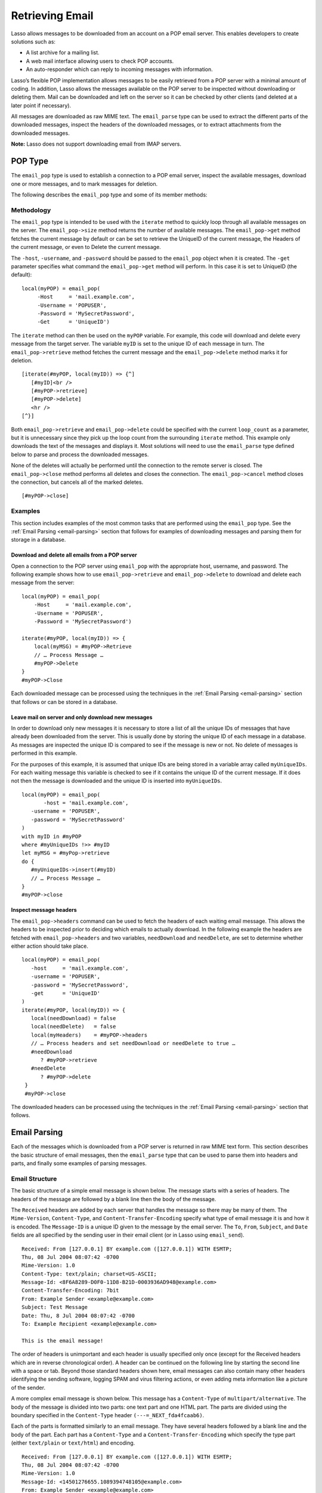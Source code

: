 .. _retrieving-email:

****************
Retrieving Email
****************

Lasso allows messages to be downloaded from an account on a POP email server.
This enables developers to create solutions such as:

-  A list archive for a mailing list.
-  A web mail interface allowing users to check POP accounts.
-  An auto-responder which can reply to incoming messages with information.

Lasso’s flexible POP implementation allows messages to be easily retrieved from
a POP server with a minimal amount of coding. In addition, Lasso allows the
messages available on the POP server to be inspected without downloading or
deleting them. Mail can be downloaded and left on the server so it can be
checked by other clients (and deleted at a later point if necessary).

All messages are downloaded as raw MIME text. The ``email_parse`` type can be
used to extract the different parts of the downloaded messages, inspect the
headers of the downloaded messages, or to extract attachments from the
downloaded messages.

**Note:** Lasso does not support downloading email from IMAP servers.

POP Type
========

The ``email_pop`` type is used to establish a connection to a POP email server,
inspect the available messages, download one or more messages, and to mark
messages for deletion.

The following describes the ``email_pop`` type and some of its member methods:

.. class:: email_pop
.. method:: email_pop(
      -server= ?,
      -port= ?,
      -username= ?,
      -password= ?,
      -apop= ?,
      -timeout= ?,
      -log= ?,
      -debug= ?,
      -get= ?,
      -host= ?,
      -ssl= ?,
      ...
   )

   Creates a new POP object. Requires a ``-host`` parameter. Optional ``-port``
   and ``-timeout`` parameters. ``-APOP`` parameter selects authentication
   method. If ``-username`` and ``-password`` are specified then a connection is
   opened to the server with authentication. The ``-get`` parameter specifies
   what command to perform when calling ``email_pop->get``.

.. method:: email_pop->size()

   Returns the number of messages availble for download

.. method:: email_pop->get()
.. method:: email_pop->get(command::string)

   Performs the command specified when the object was created. "UniqueID" by
   default, or can be set to "Retrieve", "Headers", or "Delete".

.. method:: email_pop->delete()
.. method:: email_pop->delete(position::integer)

   Marks the current message for deletion. Optionally accepts a position to mark
   a specific message.

.. method:: email_pop->retrieve()
.. method:: email_pop->retrieve(position::integer)
.. method:: email_pop->retrieve(position::integer, maxLines::integer)

   Retrieves the current message from the server. Optionally accepts a position
   to retrieve a specific message. Optional second parameter specifies the
   maximum number of lines to fetch for each email.

.. method:: email_pop->uniqueID()
.. method:: email_pop->uniqueID(position::integer)

   Gets the Uniquid ID of the current message from the server. Optionally
   accepts a position to get the Unique ID of a specific message.

.. method:: email_pop->headers()
.. method:: email_pop->headers(position::integer)

   Gets the headers of the current message from the server. Optionally accepts a
   position to get the headers of a specific message.

.. method:: email_pop->close()

   Closes the POP connection, performing any specified deletes.

.. method:: email_pop->cancel()

   Closes the POP connection, but does not perform any deletes.

.. method:: email_pop->noop()

   Sends a ping to the server. Allows the connection to be kept open without
   timing out.

.. method:: email_pop->authorize(
      -username::string, 
      -password::string, 
      -APOP::boolean=true
   )

   Requires a ``-username`` and ``-password`` parameter. Optional ``-APOP``
   parameter specifies whether APOP authentication should be used or not.
   Opens a connection to the server if one is not already established.


Methodology
-----------

The ``email_pop`` type is intended to be used with the ``iterate`` method to
quickly loop through all available messages on the server. The
``email_pop->size`` method returns the number of available messages. The
``email_pop->get`` method fetches the current message by default or can be set
to retrieve the UniqueID of the current message, the Headers of the current
message, or even to Delete the current message.

The ``-host``, ``-username``, and ``-password`` should be passed to the
``email_pop`` object when it is created. The ``-get`` parameter specifies what
command the ``email_pop->get`` method will perform. In this case it is set to
UniqueID (the default)::

   local(myPOP) = email_pop(
        -Host     = 'mail.example.com',
        -Username = 'POPUSER',
        -Password = 'MySecretPassword',
        -Get      = 'UniqueID')

The ``iterate`` method can then be used on the ``myPOP`` variable. For example,
this code will download and delete every message from the target server. The
variable ``myID`` is set to the unique ID of each message in turn. The
``email_pop->retrieve`` method fetches the current message and the
``email_pop->delete`` method marks it for deletion.

::

   [iterate(#myPOP, local(myID)) => {^]
      [#myID]<br />
      [#myPOP->retrieve]
      [#myPOP->delete]
      <hr />
   [^}]

Both ``email_pop->retrieve`` and ``email_pop->delete`` could be specified with
the current ``loop_count`` as a parameter, but it is unnecessary since they pick
up the loop count from the surrounding ``iterate`` method. This example only
downloads the text of the messages and displays it. Most solutions will need to
use the ``email_parse`` type defined below to parse and process the downloaded
messages.

None of the deletes will actually be performed until the connection to the
remote server is closed. The ``email_pop->close`` method performs all deletes
and closes the connection. The ``email_pop->cancel`` method closes the
connection, but cancels all of the marked deletes.

::

   [#myPOP->close]

Examples
--------

This section includes examples of the most common tasks that are performed using
the ``email_pop`` type. See the :ref:`Email Parsing <email-parsing>` section
that follows for examples of downloading messages and parsing them for storage
in a database.

Download and delete all emails from a POP server
~~~~~~~~~~~~~~~~~~~~~~~~~~~~~~~~~~~~~~~~~~~~~~~~

Open a connection to the POP server using ``email_pop`` with the appropriate
host, username, and password. The following example shows how to use
``email_pop->retrieve`` and ``email_pop->delete`` to download and delete each
message from the server::

   local(myPOP) = email_pop(
       -Host     = 'mail.example.com',
       -Username = 'POPUSER',
       -Password = 'MySecretPassword')

   iterate(#myPOP, local(myID)) => {
       local(myMSG) = #myPOP->Retrieve
       // … Process Message …
       #myPOP->Delete
   }
   #myPOP->Close

Each downloaded message can be processed using the techniques in the
:ref:`Email Parsing <email-parsing>` section that follows or can be stored in a
database.


Leave mail on server and only download new messages
~~~~~~~~~~~~~~~~~~~~~~~~~~~~~~~~~~~~~~~~~~~~~~~~~~~

In order to download only new messages it is necessary to store a list of all
the unique IDs of messages that have already been downloaded from the server.
This is usually done by storing the unique ID of each message in a database. As
messages are inspected the unique ID is compared to see if the message is new or
not. No delete of messages is performed in this example.

For the purposes of this example, it is assumed that unique IDs are being stored
in a variable array called ``myUniqueIDs``. For each waiting message this
variable is checked to see if it contains the unique ID of the current
message. If it does not then the message is downloaded and the unique ID is
inserted into ``myUniqueIDs``.

::

   local(myPOP) = email_pop(
          -host = 'mail.example.com',
      -username = 'POPUSER',
      -password = 'MySecretPassword'
   )
   with myID in #myPOP
   where #myUniqueIDs !>> #myID
   let myMSG = #myPop->retrieve
   do {
      #myUniqueIDs->insert(#myID)
      // … Process Message …
   }
   #myPOP->close


Inspect message headers
~~~~~~~~~~~~~~~~~~~~~~~

The ``email_pop->headers`` command can be used to fetch the headers of each
waiting email message. This allows the headers to be inspected prior to deciding
which emails to actually download. In the following example the headers are
fetched with ``email_pop->headers`` and two variables, ``needDownload`` and
``needDelete``, are set to determine whether either action should take place.

::

   local(myPOP) = email_pop(
      -host     = 'mail.example.com',
      -username = 'POPUSER',
      -password = 'MySecretPassword',
      -get      = 'UniqueID'
   )
   iterate(#myPOP, local(myID)) => {
      local(needDownload) = false
      local(needDelete)   = false
      local(myHeaders)    = #myPOP->headers
      // … Process headers and set needDownload or needDelete to true …
      #needDownload
         ? #myPOP->retrieve
      #needDelete
         ? #myPOP->delete
    }
    #myPOP->close

The downloaded headers can be processed using the techniques in the
:ref:`Email Parsing <email-parsing>` section that follows.

.. _email-parsing:

Email Parsing
=============

Each of the messages which is downloaded from a POP server is returned in raw
MIME text form. This section describes the basic structure of email messages,
then the ``email_parse`` type that can be used to parse them into headers and
parts, and finally some examples of parsing messages.

Email Structure
---------------

The basic structure of a simple email message is shown below. The message starts
with a series of headers. The headers of the message are followed by a blank
line then the body of the message.

The ``Received`` headers are added by each server that handles the message so
there may be many of them. The ``Mime-Version``, ``Content-Type``, and
``Content-Transfer-Encoding`` specify what type of email message it is and how
it is encoded. The ``Message-ID`` is a unique ID given to the message by the
email server. The ``To``, ``From``, ``Subject``, and ``Date`` fields are all
specified by the sending user in their email client (or in Lasso using
``email_send``).

::

   Received: From [127.0.0.1] BY example.com ([127.0.0.1]) WITH ESMTP;
   Thu, 08 Jul 2004 08:07:42 -0700
   Mime-Version: 1.0
   Content-Type: text/plain; charset=US-ASCII;
   Message-Id: <8F6A8289-D0F0-11D8-B21D-0003936AD948@example.com>
   Content-Transfer-Encoding: 7bit
   From: Example Sender <example@example.com>
   Subject: Test Message
   Date: Thu, 8 Jul 2004 08:07:42 -0700
   To: Example Recipient <example@example.com>

   This is the email message!

The order of headers is unimportant and each header is usually specified only
once (except for the Received headers which are in reverse chronological order).
A header can be continued on the following line by starting the second line with
a space or tab. Beyond those standard headers shown here, email messages can
also contain many other headers identifying the sending software, logging SPAM
and virus filtering actions, or even adding meta information like a picture of
the sender.

A more complex email message is shown below. This message has a ``Content-Type``
of ``multipart/alternative``. The body of the message is divided into two parts:
one text part and one HTML part. The parts are divided using the boundary
specified in the ``Content-Type`` header ``(---=_NEXT_fda4fcaab6)``.

Each of the parts is formatted similarly to an email message. They have several
headers followed by a blank line and the body of the part. Each part has a
``Content-Type`` and a ``Content-Transfer-Encoding`` which specify the type part
(either ``text/plain`` or ``text/html``) and encoding.

::

   Received: From [127.0.0.1] BY example.com ([127.0.0.1]) WITH ESMTP;
   Thu, 08 Jul 2004 08:07:42 -0700
   Mime-Version: 1.0
   Message-Id: <14501276655.1089394748105@example.com>
   From: Example Sender <example@example.com>
   Subject: Test Message
   Date: Thu, 8 Jul 2004 08:07:42 -0700
   To: Example Recipient <example@example.com>
   Content-Type: multipart/alternative; boundary="---=_NEXT_fda4fcaab6";

   -----=_NEXT_fda4fcaab6
   Content-Type: text/plain; charset=ISO-8859-1
   Content-Transfer-Encoding: 8bit

   This is the text part of the email message!

   -----=_NEXT_fda4fcaab6
   Content-Type: text/html; charset=ISO-8859-1
   Content-Transfer-Encoding: 8bit

   <html>
   <body>
   <h3>This is the HTML part of the email message!</h3>
   </body>
   </html>
   -----=_NEXT_fda4fcaab6--

Attachments to an email message are included as additional parts. Typically, the
file that is attached is encoded using Base 64 encoding so it appears as a block
of random letters and numbers. It is possible for one part of an email to itself
have a ``Content-Type`` of ``multipart/alternative`` and its own boundary. In
this way, very complex recursive email structures can be created.

Lasso allows access to the headers and each part (including recursive parts) of
downloaded email messages through the ``email_parse`` type.

The Email_Parse Type
--------------------

The ``email_parse`` type requires the raw MIME text of an email message as a
parameter when it is created. It returns an object whose member methods can be
used to inspect the headers and parts of the email message. Outputting an
``email_parse`` type to the page will result in a message formatted with the
most common headers and the default body part. ``email_parse`` can be used with
the ``iterate`` methods to inspect each part of the message in turn.

.. class:: email_parse
.. method:: email_parse(mime::string)

   Parses the raw MIME text of an email. Requires a single string parameter.
   Outputs the raw data of the email if displayed on the page or cast to string.

.. method:: email_parse->headers()

   Returns an array of pairs containing all the headers of the message.

.. method:: email_parse->header(name::string, …)

   Returns a single specified header. Requires one parameter, the name of the
   header to be returned. See also the shortcuts for specific headers listed
   below. If ``-extract`` is specified then any comments in the header will be
   stripped. If ``-comment`` is specified then only the comments will be
   returned. If ``-safeEmail`` is specified then the email address will be
   obscured for display on the Web. If ``-noDecode`` is specified then the raw
   header is returned without quoted-printable or binhex decoding. This method
   returns an array if multiple headers with the same name are found. ``-join``
   can be optionally specified to combine the values in the array into a string.

.. method:: email_parse->mode()

   Returns the mode from the ``Content-Type`` for the message. Usually either
   text or multipart.

.. method:: email_parse->body(…)

   Returns the body of the message. Optional parameter specifies the prefered
   type of body to return (e.g. ``text/plain`` or ``text/html``). If the body is
   encoded using Quoted-Printable or Base64 encoding then it is automatically
   decoded before being returned by this method.

.. method:: email_parse->size()::integer

   Returns the number of parts in the message.

.. method:: email_parse->get(position::integer)

   Returns the specified part of the message. Requires a position parameter. The
   part is returned as an ``email_parse`` object that can be further inspected.

.. method:: email_parse->data()

   Returns the raw data of the message.

.. method:: email_parse->rawHeaders()

   Returns the raw data of the headers.

.. method:: email_parse->recipients()

   Returns an array containing all of the email addresses in the To, Cc, and Bcc
   headers.

The following methods are shortcuts which return the value for the corresponding
header from the email message. (The Bcc header will always be empty for received
emails.)

====================================== =========================
Method Name                            Email Header
====================================== =========================
email_parse->to                        To
email_parse->from                      From
email_parse->cc                        CC
email_parse->bcc                       BCC
email_parse->subject                   Subject
email_parse->date                      Date
email_parse->content_type              Content-Type (MIME Type)
email_parse->boundary                  Content-Type (boundary)
email_parse->charset                   Content-Type (charset)
email_parse->content_disposition       Content-Disposition
email_parse->content_transfer_encoding Content-Transfer-Encoding
====================================== =========================

**Note:** The methods ``email_parse->to``, ``email_parse->from``,
``email_parse->cc``, and ``email_parse->bcc`` headers also accept ``-extract``,
``-comment``, and ``-safeEmail`` parameters like the ``email_parse->header``
method. These methods join multiple parameters by default, but ``-join=null``
can be specified to return an array instead.

Examples
--------

This section includes examples of the most common tasks that are performed using
the ``email_parse`` type. See the preceding :ref:`POP Type <email-pop-type>`
section for examples of downloading messages from a POP email server.

Display a downloaded message
~~~~~~~~~~~~~~~~~~~~~~~~~~~~

Simply use the ``email_parse`` tag on the downloaded message and display it on
the page. The ``email_parse`` object will output a formatted version of the
email message including a plain text body if one exists.

The following example shows how to download and display all the waiting messages
on an example POP mail server. The unique ID of each downloaded message is shown
as well as the output of ``email_parse`` in ``<pre>…</pre>`` tags.

::

   <?lasso
      local(myPOP) = email_pop(
         -host     = 'mail.example.com',
         -username = 'POPUSER',
         -password = 'MySecretPassword'
      )
      iterate(#myPOP, local(myID))
         local(myMSG) =#$myPOP->retrieve
   ?>
   <h3>Message: [#myID]</h3>
   <pre>[email_parse(#myMSG)]</pre>
   <hr />
   <?lasso
      /iterate
      #myPOP->close
   ?>


Inspect the headers of a downloaded message
~~~~~~~~~~~~~~~~~~~~~~~~~~~~~~~~~~~~~~~~~~~

There are three ways to inspect the headers of a downloaded message.

1. The basic headers of a message can be inspected using the shortcut methods
   such as ``email_parse->from``, ``email_parse->to``, ``email_parse->subject``,
   etc. The following example shows how to display the basic headers for a
   message. The variable ``#myMSG`` is assumed to be the output from an
   ``email_pop->retrieve`` method.

   ::

      [local(myParse) = email_parse(#myMSG)]
      <br />To:      [#myParse->to->encodeHTML]
      <br />From:    [#myParse->from->encodeHTML]
      <br />Subject: [#myParse->subject->encodeHTML]
      <br />Date:    [#myParse->date->encodeHTML]

      // => 
      // To: Example Recipient 
      // From: Example Sender 
      // Subject: Test Message
      // Date: Thu, 8 Jul 2004 08:07:42 -0700

   These headers can be used in conditionals or other code as well. For example,
   this conditional would perform different tasks based on whether the message
   is to one address or another::

      local(myParse) = email_parse(#myMSG)
      if(#myParse->to >> 'mailinglist@example.com') => {
      // … Store the message in the mailingt list database …
      else(#myParse->to >> 'help@example.com')
      // … Forward the message to technical support …
      else
      // … Unknown recipient …
      }

2. The value for any header, including application specific headers, headers
   added by mail processing gateways, etc. can be inspected using the
   ``email_parse->header`` method. For example, the following code can check
   whether the message has Spam Assassin headers::

      [local(myParse)      = email_parse(#myMSG)]
      [local(spam_version) = #myParse->header('X-Spam-Checker-Version')]
      [local(spam_level)   = #myParse->header('X-Spam-Level)]
      [local(spam_status)  = #myParse->header('X-Spam-Status)]
      <br>Spam Version: [#spam_version->encodeHTML]
      <br>Spam Level:   [#spam_level->encodeHTML]
      <br>Spam Status:  [#spam_status->encodeHTML]

      // =>
      // Spam Version: SpamAssassin 2.61
      // Spam Level:
      // Spam Status: No, hits=-4.6 required=5.0 tests=AWL,BAYES_00 autolearn=ham

   The spam status can then be checked with a conditional in order to ignore any
   messages that have been marked as spam (note that the details will depend on
   what server-side spam checker and version is being used)::

       if(#spam_status >> 'Yes') => {
       // … It is spam …
       else
       // … It is not spam …
       }

3. The value for all the headers in the message can be displayed using the
   ``email_parse->headers`` method, as the following example shows::

      [local(myParse) = email_parse(#myMSG)]
      [iterate(#myParse->header, local(header))]
         <br>[#header->first->encodeHML]: [#header->second->encodeHTML]
      [/iterate]

      // =>
      // Received: From [127.0.0.1] BY example.com ([127.0.0.1]) WITH ESMTP;
      // Thu, 08 Jul 2004 08:07:42 -0700
      // Mime-Version: 1.0
      // Content-Type: text/plain; charset=US-ASCII;
      // Message-Id: <8F6A8289-D0F0-11D8-B21D-0003936AD948@example.com>
      // Content-Transfer-Encoding: 7bit
      // From: Example Sender <example@example.com>
      // Subject: Test Message
      // Date: Thu, 8 Jul 2004 08:07:42 -0700
      // To: Example Recipient <example@example.com>


Find the different parts of a downloaded message
~~~~~~~~~~~~~~~~~~~~~~~~~~~~~~~~~~~~~~~~~~~~~~~~

The ``email_parse->body`` method can be used to find the plain text and HTML
parts of a message. The following example shows both the plain text and HTML
parts of a downloaded message::

   [local(myParse) = email_parse(#myMSG)]
   <pre>[#myMSG->body('text/plain')->encodeHTML]</pre>
   <hr />[#myMSG->body('text/html')->encodeHTML]<hr />

The ``email_parse->size`` and ``email_parse->get`` methods can be used with the
``iterate`` method to inspect every part of an email message in turn. This will
show information about plain text and HTML parts as well as information about
attachments. The headers and body of each part is shown::

   [local(myParse) = email_parse(#myMSG)]
   [iterate(#myParse, local(myPart))]
      [iterate(#myPart->header, local(header))]
         <br />[#header->first->encodeHTML]: [#header->second->encodeHTML]
      [/iterate]
      <br>[#myPart->body->encodeHTML]
      <hr />
   [/iterate]


Extract the attachments of a downloaded message
~~~~~~~~~~~~~~~~~~~~~~~~~~~~~~~~~~~~~~~~~~~~~~~

Attachments of a multipart message appear as parts with a
``Content-Disposition`` of attachment. The name of the attachment can be found
by looking at the name field of the ``Content-Type`` header. The data for the
attachment is returned as the body of the part.

The attachments can be extracted and written out as files that recreate the
attached file or they can be stored in a database, processed by the ``image``
methods, or served immediately using ``web_response->sendFile``.

The following example finds all of the attachments for a message using the
``iterate`` method to cycle through each part in the message and inspect the
``Content-Disposition`` using ``email_parse->content_disposition``. The name
``email_parse->content_type('name')`` and data ``email_parse->body`` of each
part that includes an attachment is used to write out a file using
``[file->openWrite]`` and ``[file->writeBytes]`` which recreates the attachment.

::

   local(myParse) = email_parse(#myMSG)
   if(#myParse->mode >> 'multipart') => {
      iterate(#myParse, local(myPart)) => {
         if(#myParse->content_disposition >> 'attachment') => {
            local(myFile)     = '/Attachments/' + #myParse->content_type('name')
            local(myFileData) = #myParse->body
            #myFile->doWithClose => {
               #myFile->openWrite&writeBytes(#myFileData)
            }
         }
      }
   }

**Note:** In order for this code to work the "Attachments" folder should already
exist and Lasso Server should have permission to write to it.


Store a downloaded message in a database
~~~~~~~~~~~~~~~~~~~~~~~~~~~~~~~~~~~~~~~~

Messages can be stored in a database in several different ways depending on how
the messages are going to be used later.

-  The simple headers and body of a message can be stored by placing the
   ``[Email_Parse]`` object directly in an inline::

      local(myPOP) = email_pop(
             -host = 'mail.example.com',
         -username = 'POPUSER',
         -password = 'MySecretPassword'
      )
      handle => {
         #myPOP->close
      }
      iterate(#myPOP, local(myID)) => {
         local(myMSG)   = #myPOP->retrieve
         local(myParse) = email_parse(#myMSG)

         Inline(
            -add,
            -database = 'example',
            -table = 'archive',
            'email_format' = $myParse
         ) => {}
      }
      

-  Often it is desirable to store the common headers of the message in
   individual fields as well as the different body parts. This example shows how
   to do this::

      local(myPOP) = email_pop(
             -host = 'mail.example.com',
         -username = 'POPUSER',
         -password = 'MySecretPassword'
      )
      handle => {
         #myPOP->close
      }
      iterate(#myPOP, local(myID)) => {
         local(myMSG)   = #myPOP->retrieve
         local(myParse) = email_parse(#myMSG)
         inline(
            -add,
            -database       = 'example',
            -table          = 'archive',
            'email_format'  = #myParse,
            'email_to'      = #myParse->to,
            'email_from'    = #myParse->from,
            'email_subject' = #myParse->subject,
            'email_date'    = #myParse->date,
            'email_cc'      = #myParse->cc,
            'email_text'    = #myParse->body('text/plain'),
            'email_html'    = #myParse->body('text/html')
         ) => {}
      }

-  The raw text of messages can be stored using ``Email_Parse->Data``. It is
   generally recommend that the raw text of a message be stored in addition to
   the more friendly format. This allows additional information to be extracted
   from the message later if required.

   ::

      local(myPOP) = email_pop(
         -host     = 'mail.example.com',
         -username = 'POPUSER',
         -password = 'MySecretPassword')
      handle => {
         #myPOP->close
      }
      iterate(#myPOP, local(myID)) => {
         local(myMSG)   = #myPOP->retrieve
         local(myParse) = email_parse(#myMSG)
         Inline(
            -add,
            -database    = 'example',
            -table       = 'archive',
            'email_text' = #myParse,
            'email_raw'  = #myParse->data
         ) => {}
      }
      #myPOP->close

Ultimately, the choice of which parts of the email message need to be stored in
the database will be solution dependent.


Helper Methods
==============

The email methods use a number of helper methods for their implementation. The
following describes a number of these methods and how they can be used
independently.

.. method:: email_extract()

   Strips all comments out of a MIME header. If specified with a ``-comment``
   parameter returns the comments instead. Used as a utility method by
   ``email_parse->header``.

   ``email_extract`` allows the different parts of email headers to be
   extracted. Email headers which contain email addresses are often formatted in
   one of the three formats below::

      john@example.com
      "John Doe" <john@example.com>
      john@example.com (John Doe)

   In all three of these cases the ``email_extract`` method will return
   ``john@example.com``. The angle brackets in the second example identify the
   email address as the important part of the header. The parentheses in the
   third example identify that portion of the header as a comment.

   If ``email_extract`` is called with the optional ``-comment`` parameter then
   it will return ``john@example.com`` for the first example and John Doe for
   the two following examples.

.. method:: email_findemails()

   Returns an array of all email addresses found in the input. Used as a utility
   method by ``email_parse->recipients``.

.. method:: email_safeEmail()

   This method is used as a utility method by ``email_parse->header``. It
   obscures an email address by returning the comment portion or only the
   username before the "@" character, and can be used to safely display email
   headers on the Web without attracting email address harvesters. This method
   returns the following output for the example headers above::

      // =>
      // john
      // John Doe
      // John Doe

.. method:: email_translateBreaksToCRLF()

   Translates all return characters and line feeds in the input into ``\r\n``
   pairs.